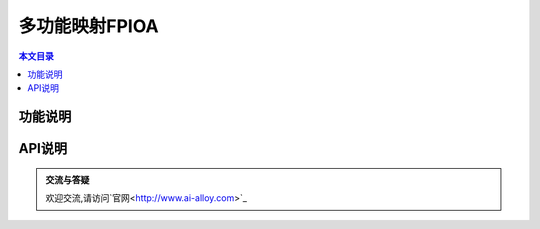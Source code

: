 多功能映射FPIOA
=========================================

.. contents:: 本文目录

功能说明
-----------------------------------------
	
API说明
-----------------------------------------
	
.. admonition:: 交流与答疑

	欢迎交流,请访问`官网<http://www.ai-alloy.com>`_ 
